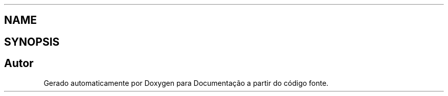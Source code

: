 .TH ".dep.inc" 3 "Quinta, 13 de Fevereiro de 2014" "Documentação" \" -*- nroff -*-
.ad l
.nh
.SH NAME
.dep.inc \- 
.SH SYNOPSIS
.br
.PP
.SH "Autor"
.PP 
Gerado automaticamente por Doxygen para Documentação a partir do código fonte\&.
